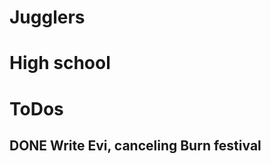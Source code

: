 
* Jugglers
* High school
* ToDos
** DONE Write Evi, canceling Burn festival
   SCHEDULED: <2019-08-31 Sat>
